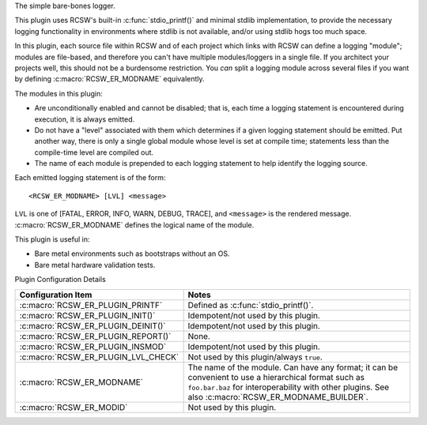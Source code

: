 The simple bare-bones logger.

This plugin uses RCSW's built-in :c:func:`stdio_printf()` and minimal stdlib
implementation, to provide the necessary logging functionality in environments
where stdlib is not available, and/or using stdlib hogs too much space.

In this plugin, each source file within RCSW and of each project which links
with RCSW can define a logging "module"; modules are file-based, and therefore
you can't have multiple modules/loggers in a single file. If you architect your
projects well, this should not be a burdensome restriction.  You *can* split a
logging module across several files if you want by defining
:c:macro:`RCSW_ER_MODNAME` equivalently.

The modules in this plugin:

- Are unconditionally enabled and cannot be disabled; that is, each time a
  logging statement is encountered during execution, it is always emitted.

- Do not have a "level" associated with them which determines if a given
  logging statement should be emitted. Put another way, there is only a
  single global module whose level is set at compile time; statements less than
  the compile-time level are compiled out.

- The name of each module is prepended to each logging statement to help
  identify the logging source.

Each emitted logging statement is of the form::

  <RCSW_ER_MODNAME> [LVL] <message>

``LVL`` is one of [FATAL, ERROR, INFO, WARN, DEBUG, TRACE], and
``<message>`` is the rendered message. :c:macro:`RCSW_ER_MODNAME` defines the
logical name of the module.


This plugin is useful in:

- Bare metal environments such as bootstraps without an OS.

- Bare metal hardware validation tests.


Plugin Configuration Details

.. list-table::
   :header-rows: 1
   :widths: 20 80

   * - Configuration Item

     - Notes

   * - :c:macro:`RCSW_ER_PLUGIN_PRINTF`

     - Defined as :c:func:`stdio_printf()`.

   * - :c:macro:`RCSW_ER_PLUGIN_INIT()`

     - Idempotent/not used by this plugin.

   * - :c:macro:`RCSW_ER_PLUGIN_DEINIT()`

     - Idempotent/not used by this plugin.

   * - :c:macro:`RCSW_ER_PLUGIN_REPORT()`

     - None.

   * - :c:macro:`RCSW_ER_PLUGIN_INSMOD`

     - Idempotent/not used by this plugin.

   * - :c:macro:`RCSW_ER_PLUGIN_LVL_CHECK`

     - Not used by this plugin/always ``true``.

   * - :c:macro:`RCSW_ER_MODNAME`

     - The name of the module. Can have any format; it can be convenient to use
       a hierarchical format such as ``foo.bar.baz`` for interoperability with
       other plugins. See also :c:macro:`RCSW_ER_MODNAME_BUILDER`.

   * - :c:macro:`RCSW_ER_MODID`

     - Not used by this plugin.
